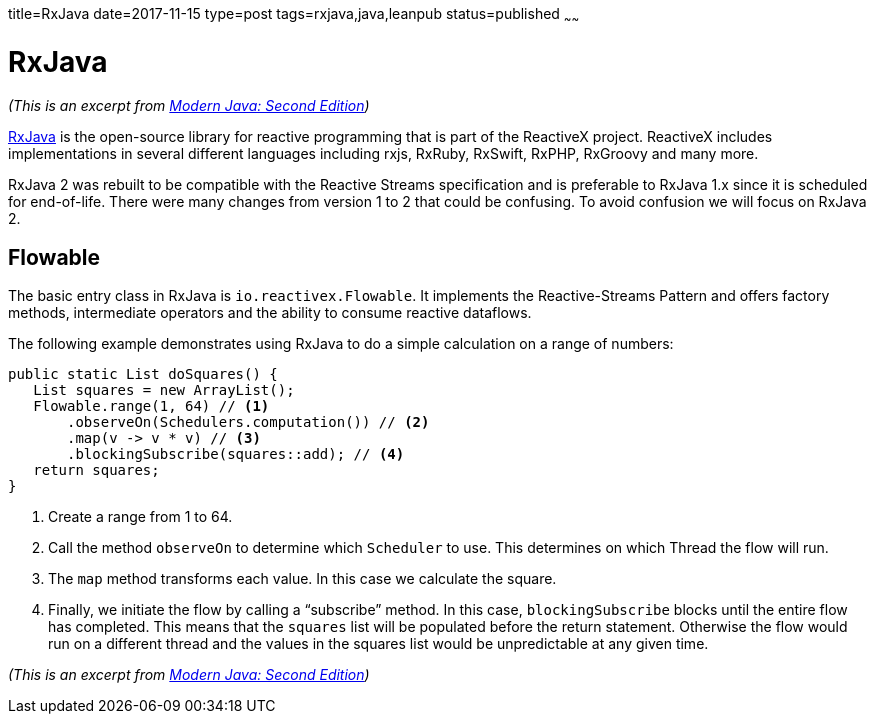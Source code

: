 title=RxJava
date=2017-11-15
type=post
tags=rxjava,java,leanpub
status=published
~~~~~~

= RxJava

_(This is an excerpt from https://leanpub.com/modernjavasecondedition[Modern Java: Second  Edition])_

https://github.com/ReactiveX/RxJava[RxJava] is the open-source library for
reactive programming that is part of the ReactiveX project. ReactiveX includes
implementations in several different languages including rxjs, RxRuby, RxSwift,
RxPHP, RxGroovy and many more.

RxJava 2 was rebuilt to be compatible with the Reactive Streams specification and
is preferable to RxJava 1.x since it is scheduled for end-of-life. There were many
changes from version 1 to 2 that could be confusing.
To avoid confusion we will focus on RxJava 2.

== Flowable

The basic entry class in RxJava is `io.reactivex.Flowable`.
It implements the Reactive-Streams Pattern and offers factory methods,
intermediate operators and the ability to consume reactive dataflows.

The following example demonstrates using RxJava to do a simple calculation on a range of numbers:

[source,java]
----
public static List doSquares() {
   List squares = new ArrayList();
   Flowable.range(1, 64) // <1>
       .observeOn(Schedulers.computation()) // <2>
       .map(v -> v * v) // <3>
       .blockingSubscribe(squares::add); // <4>
   return squares;
}
----
<1> Create a range from 1 to 64.
<2> Call the method `observeOn` to determine which `Scheduler` to use.
This determines on which Thread the flow will run.
<3> The `map` method transforms each value. In this case we calculate the square.
<4> Finally, we initiate the flow by calling a “subscribe” method.
In this case, `blockingSubscribe` blocks until the entire flow has
completed. This means that the `squares` list will be populated
before the return statement. Otherwise the flow would run on a
different thread and the values in the squares list would be
unpredictable at any given time.

_(This is an excerpt from https://leanpub.com/modernjavasecondedition[Modern Java: Second  Edition])_

